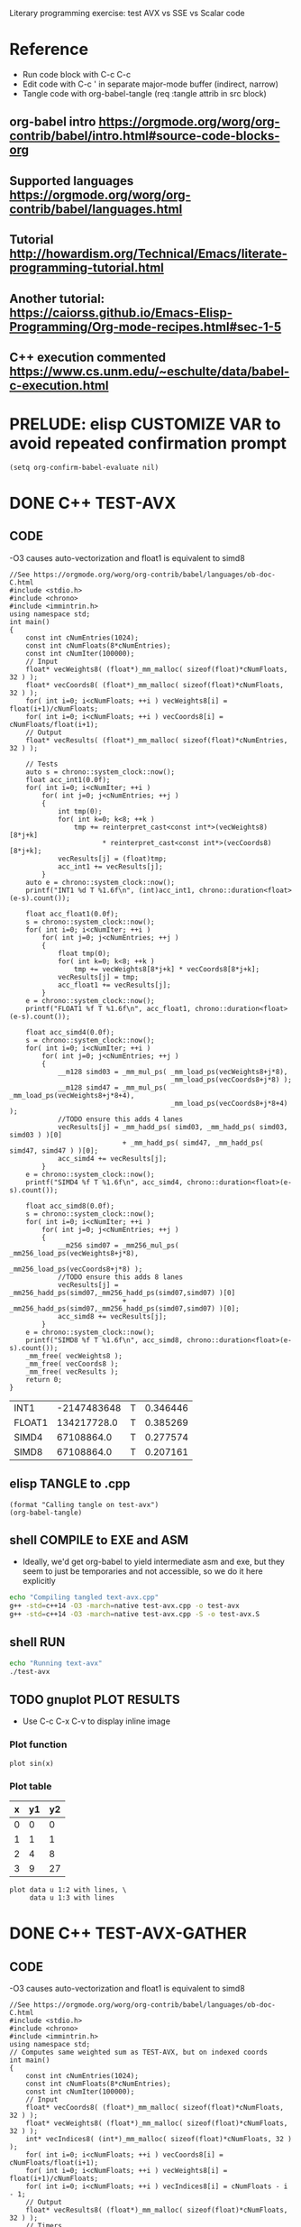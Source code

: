 #+STARTUP: indent

Literary programming exercise: test AVX vs SSE vs Scalar code

* Reference
- Run code block with C-c C-c
- Edit code with C-c ' in separate major-mode buffer (indirect, narrow)
- Tangle code with org-babel-tangle (req :tangle attrib in src block)
** org-babel intro https://orgmode.org/worg/org-contrib/babel/intro.html#source-code-blocks-org
** Supported languages https://orgmode.org/worg/org-contrib/babel/languages.html
** Tutorial http://howardism.org/Technical/Emacs/literate-programming-tutorial.html
** Another tutorial: https://caiorss.github.io/Emacs-Elisp-Programming/Org-mode-recipes.html#sec-1-5
** C++ execution commented https://www.cs.unm.edu/~eschulte/data/babel-c-execution.html
* PRELUDE: elisp CUSTOMIZE VAR to avoid repeated confirmation prompt
#+BEGIN_SRC elisp :results silent
  (setq org-confirm-babel-evaluate nil)
#+END_SRC
* DONE C++ TEST-AVX
** CODE
-O3 causes auto-vectorization and float1 is equivalent to simd8
#+name: test-avx
#+BEGIN_SRC C++ :tangle test-avx.cpp :flags -std=c++14 -O3 -march=native
  //See https://orgmode.org/worg/org-contrib/babel/languages/ob-doc-C.html
  #include <stdio.h>
  #include <chrono>
  #include <immintrin.h>
  using namespace std;
  int main()
  {
      const int cNumEntries(1024);
      const int cNumFloats(8*cNumEntries);
      const int cNumIter(100000);
      // Input
      float* vecWeights8( (float*)_mm_malloc( sizeof(float)*cNumFloats, 32 ) );
      float* vecCoords8( (float*)_mm_malloc( sizeof(float)*cNumFloats, 32 ) );
      for( int i=0; i<cNumFloats; ++i ) vecWeights8[i] = float(i+1)/cNumFloats;
      for( int i=0; i<cNumFloats; ++i ) vecCoords8[i] = cNumFloats/float(i+1);
      // Output
      float* vecResults( (float*)_mm_malloc( sizeof(float)*cNumEntries, 32 ) );

      // Tests
      auto s = chrono::system_clock::now();
      float acc_int1(0.0f);
      for( int i=0; i<cNumIter; ++i )
          for( int j=0; j<cNumEntries; ++j )
          {
              int tmp(0);
              for( int k=0; k<8; ++k )
                  tmp += reinterpret_cast<const int*>(vecWeights8)[8*j+k]
                         ,* reinterpret_cast<const int*>(vecCoords8)[8*j+k];
              vecResults[j] = (float)tmp;
              acc_int1 += vecResults[j];
          }
      auto e = chrono::system_clock::now();
      printf("INT1 %d T %1.6f\n", (int)acc_int1, chrono::duration<float>(e-s).count());

      float acc_float1(0.0f);
      s = chrono::system_clock::now();
      for( int i=0; i<cNumIter; ++i )
          for( int j=0; j<cNumEntries; ++j )
          {
              float tmp(0);
              for( int k=0; k<8; ++k )
                  tmp += vecWeights8[8*j+k] * vecCoords8[8*j+k];
              vecResults[j] = tmp;
              acc_float1 += vecResults[j];
          }
      e = chrono::system_clock::now();
      printf("FLOAT1 %f T %1.6f\n", acc_float1, chrono::duration<float>(e-s).count());

      float acc_simd4(0.0f);
      s = chrono::system_clock::now();
      for( int i=0; i<cNumIter; ++i )
          for( int j=0; j<cNumEntries; ++j )
          {
              __m128 simd03 = _mm_mul_ps( _mm_load_ps(vecWeights8+j*8),
                                          _mm_load_ps(vecCoords8+j*8) );
              __m128 simd47 = _mm_mul_ps( _mm_load_ps(vecWeights8+j*8+4),
                                          _mm_load_ps(vecCoords8+j*8+4) );
              //TODO ensure this adds 4 lanes
              vecResults[j] = _mm_hadd_ps( simd03, _mm_hadd_ps( simd03, simd03 ) )[0]
                              + _mm_hadd_ps( simd47, _mm_hadd_ps( simd47, simd47 ) )[0];
              acc_simd4 += vecResults[j];
          }
      e = chrono::system_clock::now();
      printf("SIMD4 %f T %1.6f\n", acc_simd4, chrono::duration<float>(e-s).count());

      float acc_simd8(0.0f);
      s = chrono::system_clock::now();
      for( int i=0; i<cNumIter; ++i )
          for( int j=0; j<cNumEntries; ++j )
          {
              __m256 simd07 = _mm256_mul_ps( _mm256_load_ps(vecWeights8+j*8),
                                             _mm256_load_ps(vecCoords8+j*8) );
              //TODO ensure this adds 8 lanes
              vecResults[j] = _mm256_hadd_ps(simd07,_mm256_hadd_ps(simd07,simd07) )[0]
                              + _mm256_hadd_ps(simd07,_mm256_hadd_ps(simd07,simd07) )[0];
              acc_simd8 += vecResults[j];
          }
      e = chrono::system_clock::now();
      printf("SIMD8 %f T %1.6f\n", acc_simd8, chrono::duration<float>(e-s).count());
      _mm_free( vecWeights8 );
      _mm_free( vecCoords8 );
      _mm_free( vecResults );
      return 0;
  }
#+END_SRC

#+RESULTS: test-avx
| INT1   | -2147483648 | T | 0.346446 |
| FLOAT1 | 134217728.0 | T | 0.385269 |
| SIMD4  |  67108864.0 | T | 0.277574 |
| SIMD8  |  67108864.0 | T | 0.207161 |

** elisp TANGLE to .cpp
#+BEGIN_SRC elisp :results silent
  (format "Calling tangle on test-avx")
  (org-babel-tangle)
#+END_SRC
** shell COMPILE to EXE and ASM
- Ideally, we'd get org-babel to yield intermediate asm and exe, but
  they seem to just be temporaries and not accessible, so we do it
  here explicitly
#+BEGIN_SRC sh :results silent
  echo "Compiling tangled text-avx.cpp"
  g++ -std=c++14 -O3 -march=native test-avx.cpp -o test-avx
  g++ -std=c++14 -O3 -march=native test-avx.cpp -S -o test-avx.S
#+END_SRC
** shell RUN
#+BEGIN_SRC sh
  echo "Running text-avx"
  ./test-avx
#+END_SRC

#+RESULTS:
| Running |    text-avx |   |          |
| INT1    | -2147483648 | T | 0.347879 |
| FLOAT1  | 134217728.0 | T | 0.387705 |
| SIMD4   |  67108864.0 | T | 0.277489 |
| SIMD8   |  67108864.0 | T |  0.20509 |

** TODO gnuplot PLOT RESULTS
- Use C-c C-x C-v to display inline image

*** Plot function
#+BEGIN_SRC gnuplot :file function.png
  plot sin(x)
#+END_SRC

#+RESULTS:
[[file:function.png]]
*** Plot table
#+tblname: data-table
| x | y1 | y2 |
|---+----+----|
| 0 |  0 |  0 |
| 1 |  1 |  1 |
| 2 |  4 |  8 |
| 3 |  9 | 27 |

#+BEGIN_SRC gnuplot :var data=data-table :file table.png
  plot data u 1:2 with lines, \
       data u 1:3 with lines
#+END_SRC

#+RESULTS:
[[file:table.png]]

* DONE C++ TEST-AVX-GATHER
** CODE
-O3 causes auto-vectorization and float1 is equivalent to simd8
#+name: test-avx-gather
#+BEGIN_SRC C++ :tangle test-avx-gather.cpp :flags -std=c++14 -O3 -march=native
  //See https://orgmode.org/worg/org-contrib/babel/languages/ob-doc-C.html
  #include <stdio.h>
  #include <chrono>
  #include <immintrin.h>
  using namespace std;
  // Computes same weighted sum as TEST-AVX, but on indexed coords
  int main()
  {
      const int cNumEntries(1024);
      const int cNumFloats(8*cNumEntries);
      const int cNumIter(100000);
      // Input
      float* vecCoords8( (float*)_mm_malloc( sizeof(float)*cNumFloats, 32 ) );
      float* vecWeights8( (float*)_mm_malloc( sizeof(float)*cNumFloats, 32 ) );
      int* vecIndices8( (int*)_mm_malloc( sizeof(float)*cNumFloats, 32 ) );
      for( int i=0; i<cNumFloats; ++i ) vecCoords8[i] = cNumFloats/float(i+1);
      for( int i=0; i<cNumFloats; ++i ) vecWeights8[i] = float(i+1)/cNumFloats;
      for( int i=0; i<cNumFloats; ++i ) vecIndices8[i] = cNumFloats - i - 1;
      // Output
      float* vecResults8( (float*)_mm_malloc( sizeof(float)*cNumFloats, 32 ) );
      // Timers
      auto s = chrono::system_clock::now();
      auto e = chrono::system_clock::now();
      // Tests
      s = chrono::system_clock::now();
      for( int i=0; i<cNumIter; ++i )
          for( int j=0; j<cNumEntries; ++j )
              for( int k=0; k<8; ++k )
                  vecResults8[8*j+k] = vecWeights8[8*j+k] * vecCoords8[ vecIndices8[8*j+k] ];
      e = chrono::system_clock::now();
      float acc_float1(0.0f);
      for( int i=0; i<cNumFloats; ++i ) acc_float1 += vecResults8[i];
      printf("FLOAT1 %f T %1.6f\n", acc_float1, chrono::duration<float>(e-s).count());

      s = chrono::system_clock::now();
      for( int i=0; i<cNumIter; ++i )
          for( int j=0; j<cNumEntries; ++j )
          {
              // AVX2 aligned load
              __m128i indices03 = _mm_load_si128( (const __m128i*)(vecIndices8+j*8) );
              __m128i indices47 = _mm_load_si128( (const __m128i*)(vecIndices8+j*8+4) );
              __m128 gather03 = _mm_i32gather_ps( vecCoords8, indices03, 4 );
              __m128 gather47 = _mm_i32gather_ps( vecCoords8, indices47, 4 );
              __m128 simd03 = _mm_mul_ps( _mm_load_ps(vecWeights8+j*8), gather03 );
              __m128 simd47 = _mm_mul_ps( _mm_load_ps(vecWeights8+j*8+4), gather47 );
              _mm_store_ps( vecResults8+j*8, simd03 );
              _mm_store_ps( vecResults8+j*8+4, simd47 );
          }
      e = chrono::system_clock::now();
      float acc_simd4(0.0f);
      for( int i=0; i<cNumFloats; ++i ) acc_simd4 += vecResults8[i];
      printf("SIMD4 %f T %1.6f\n", acc_simd4, chrono::duration<float>(e-s).count());

      s = chrono::system_clock::now();
      for( int i=0; i<cNumIter; ++i )
          for( int j=0; j<cNumEntries; ++j )
          {
              // AVX2 aligned load
              //TODO TRY MULTIPLE GATHERS in seq to fake getting consecutive x,y,z
              __m256i indices07 = _mm256_load_si256( (const __m256i*)(vecIndices8+j*8) );
              __m256 gather07 = _mm256_i32gather_ps( vecCoords8, indices07, 4 );
              __m256 simd07 = _mm256_mul_ps( _mm256_load_ps(vecWeights8+j*8), gather07 );
              _mm256_store_ps( vecResults8+j*8, simd07 );
          }
      e = chrono::system_clock::now();
      float acc_simd8(0.0f);
      for( int i=0; i<cNumFloats; ++i ) acc_simd8 += vecResults8[i];
      printf("SIMD8 %f T %1.6f\n", acc_simd8, chrono::duration<float>(e-s).count());

      _mm_free( vecCoords8 );
      _mm_free( vecWeights8 );
      _mm_free( vecIndices8 );
      _mm_free( vecResults8 );
      return 0;
  }
#+END_SRC

#+RESULTS: test-avx-gather
| FLOAT1 | 70364.03125 | T | 0.830171 |
| SIMD4  | 70364.03125 | T | 1.142072 |
| SIMD8  | 70364.03125 | T | 0.873745 |

** elisp TANGLE to .cpp
#+BEGIN_SRC elisp :results silent
  (format "Calling tangle on test-avx-gather")
  (org-babel-tangle)
#+END_SRC
** shell COMPILE to EXE and ASM
- Ideally, we'd get org-babel to yield intermediate asm and exe, but
  they seem to just be temporaries and not accessible, so we do it
  here explicitly
#+BEGIN_SRC sh :results silent
  echo "Compiling tangled text-avx-gather.cpp"
  g++ -std=c++14 -O3 -march=native test-avx-gather.cpp -o test-avx-gather
  g++ -std=c++14 -O3 -march=native test-avx-gather.cpp -S -o test-avx-gather.S
#+END_SRC
** shell RUN
#+BEGIN_SRC sh
  echo "Running text-avx-gather"
  ./test-avx-gather
#+END_SRC

#+RESULTS:
| Running | text-avx-gather |   |          |
| INT1    |     -2147483648 | T | 0.348499 |
| FLOAT1  |     134217728.0 | T | 0.384117 |
| SIMD4   |      67108864.0 | T | 0.275123 |
| SIMD8   |      67108864.0 | T | 0.203366 |

* DONE C++ TEST-AVX-GATHER-Vec3f
** CODE
o-O3 causes auto-vectorization and float1 is equivalent to simd8
#+name: test-avx-gather-vec3f
#+BEGIN_SRC C++ :tangle test-avx-gather-vec3f.cpp :flags -std=c++14 -O3 -march=native
  //See https://orgmode.org/worg/org-contrib/babel/languages/ob-doc-C.html
  #include <stdio.h>
  #include <chrono>
  #include <immintrin.h>
  using namespace std;

  const int cNumIter(10000);
  const int cNumEntries(1000);
  const int cNumFloats(8*cNumEntries);

  void FLOAT1( float* vecResults8, const float* vecCoords3x8, const float* vecWeights8, const int* vecIndices8 )
  {
      auto s = chrono::system_clock::now();
      for( int i=0; i<cNumIter; ++i )
          for( int j=0; j<cNumEntries; ++j )
              for( int k=0; k<8; ++k )
              {
                  const int base_idx( 3*vecIndices8[8*j+k] );
                  const float w( vecWeights8[8*j+k] );
                  vecResults8[8*j+k]  = w * vecCoords3x8[ base_idx + 0 ];
                  vecResults8[8*j+k] += w * vecCoords3x8[ base_idx + 1 ];
                  vecResults8[8*j+k] += w * vecCoords3x8[ base_idx + 2 ];
              }
      auto e = chrono::system_clock::now();
      float acc_float1(0.0f);
      for( int i=0; i<cNumFloats; ++i ) acc_float1 += vecResults8[i];
      printf("FLOAT1 %f T %1.6f\n", acc_float1, chrono::duration<float>(e-s).count());
  }

  void SIMD8( float* vecResults8, const float* vecCoords3x8, const float* vecWeights8, const int* vecIndices8 )
  {
      auto s = chrono::system_clock::now();
      const __m256i one07( _mm256_set1_epi32(1) );
      const __m256i three07( _mm256_set1_epi32(3) );
      for( int i=0; i<cNumIter; ++i )
          for( int j=0; j<cNumEntries; ++j )
          {
              // Load base indices and multiply by stride 3
              // IMPORTANT mullo does C07=A07*B07, regular mul just multiplies 0..3!!
              __m256i base07 = _mm256_load_si256( (const __m256i*)(vecIndices8+j*8) );
              base07 = _mm256_mullo_epi32( base07, three07 );
              // Get (X,Y,Z) by incrementing indices
              __m256 x07 = _mm256_i32gather_ps( vecCoords3x8, base07, 4 );
              __m256i indices07 = _mm256_add_epi32( base07, one07 );
              __m256 y07 = _mm256_i32gather_ps( vecCoords3x8, indices07, 4 );
              indices07 = _mm256_add_epi32( indices07, one07 );
              __m256 z07 = _mm256_i32gather_ps( vecCoords3x8, indices07, 4 );
              // Get weights
              __m256 w07 = _mm256_load_ps(vecWeights8+j*8);
              // w*(X,Y,Z)
              __m256 wx07 = _mm256_mul_ps( w07 , x07 );
              __m256 wy07 = _mm256_mul_ps( w07, y07 );
              __m256 wz07 = _mm256_mul_ps( w07, z07 );
              // Store wX+wY+wZ
              _mm256_store_ps( vecResults8+j*8,
                               _mm256_add_ps( wx07, _mm256_add_ps( wy07, wz07 ) ) );
          }
      auto e = chrono::system_clock::now();
      float acc_simd8(0.0f);
      for( int i=0; i<cNumFloats; ++i ) acc_simd8 += vecResults8[i];
      printf("SIMD8 %f T %1.6f\n", acc_simd8, chrono::duration<float>(e-s).count());

  }

  // Computes same weighted sum as TEST-AVX, but on indexed coords
  int main()
  {
      // Input
      // coords xyz,xyz,...
      float* vecCoords3x8( (float*)_mm_malloc( 3*sizeof(float)*cNumFloats, 32 ) );
      float* vecWeights8( (float*)_mm_malloc( sizeof(float)*cNumFloats, 32 ) );
      int* vecIndices8( (int*)_mm_malloc( sizeof(float)*cNumFloats, 32 ) );
      for( int i=0; i<3*cNumFloats; ++i ) vecCoords3x8[i] = cNumFloats/float(i+1);
      for( int i=0; i<cNumFloats; ++i ) vecWeights8[i] = float(i+1)/cNumFloats;
      for( int i=0; i<cNumFloats; ++i ) vecIndices8[i] = cNumFloats - i - 1;
      // Output
      float* vecResults8( (float*)_mm_malloc( sizeof(float)*cNumFloats, 32 ) );

      FLOAT1(vecResults8,vecCoords3x8,vecWeights8,vecIndices8);
      SIMD8(vecResults8,vecCoords3x8,vecWeights8,vecIndices8);

      _mm_free( vecCoords3x8 );
      _mm_free( vecWeights8 );
      _mm_free( vecIndices8 );
      _mm_free( vecResults8 );
      return 0;
  }
#+END_SRC

#+RESULTS: test-avx-gather-vec3f
| FLOAT1 | 77311.179688 | T | 0.127842 |
| SIMD8  | 77311.179688 | T | 0.149394 |

** elisp TANGLE to .cpp
#+BEGIN_SRC elisp :results silent
  (format "Calling tangle on test-avx-gather-vec3f")
  (org-babel-tangle)
#+END_SRC
** shell COMPILE to EXE and ASM
- Ideally, we'd get org-babel to yield intermediate asm and exe, but
  they seem to just be temporaries and not accessible, so we do it
  here explicitly
#+BEGIN_SRC sh :results silent
  echo "Compiling tangled text-avx-gather-vec3f.cpp"
  g++ -std=c++14 -O3 -march=native test-avx-gather-vec3f.cpp -o test-avx-gather-vec3f
  g++ -std=c++14 -O3 -march=native test-avx-gather-vec3f.cpp -S -o test-avx-gather-vec3f.S
#+END_SRC
** shell RUN
#+BEGIN_SRC sh
  echo "Running text-avx-gather-vec3f"
  ./test-avx-gather-vec3f
#+END_SRC
** Analysis
- At -O3 -mavx2, FLOAT1 uses 128b instructions (xmm) and runs 10%
  faster than SIMD8.
- Looking at the assembly, FLOAT1 seems to unroll the loop heavily (8
  iter?), while SIMD8 is almost a direct translation of the intrinsic code.
* DONE C++ Pointer aliasing/restrict
- Check HOW array-processing funcs like Combine( int count, float* dst,
  const float* src1, const float* src2 ) that have guaranteed
  no-aliasing and benefit from __restrict__
- Compare with same Combine() when receiving std::vector or std::span
  and see if they can be restricted in any way to yield the same
  assembly
- This article is interesting https://travisdowns.github.io/blog/2019/08/26/vector-inc.html
** CODE
#+name: test-restrict
#+BEGIN_SRC C++ :tangle test-restrict.cpp :flags -std=c++14 -O3 -march=native
  #include <stdio.h>
  #include <chrono>
  #include <vector>
  using namespace std;
  const int cNumEntries(100000000);
  __attribute__ ((noinline))
  void Lerp_Vector( std::vector<float>& dst, float lambda01, const std::vector<float>& src1, const std::vector<float>& src2 )
  {
      const float w1( 1.0f - lambda01 ); const float w2( lambda01 ); const int count( dst.size() );
      auto s = chrono::system_clock::now();
      for( int i=0; i<count; ++i )
      {
          dst[i] = w1*src1[i] + w2*src2[count-1-i];
          dst[i] += src1[i] + src2[i];
          dst[i] -= src1[count-1-i/2] + src2[count-1-i/2];
      }
      auto e = chrono::system_clock::now();
      float acc(0.0f); for( auto v : dst ) acc += v;
      printf( "LerpV  %1.6f %e\n", chrono::duration<float>(e-s).count(), acc);
  }
  __attribute__ ((noinline))
  void Lerp_NoRestrict( float* dst, int count, float lambda01, const float* src1, const float* src2 )
  {
      const float w1( 1.0f - lambda01 ); const float w2( lambda01 );
      auto s = chrono::system_clock::now();
      for( int i=0; i<count; ++i )
      {
          dst[i] = w1*src1[i] + w2*src2[count-1-i];
          dst[i] += src1[i] + src2[i];
          dst[i] -= src1[count-1-i/2] + src2[count-1-i/2];
      }
      auto e = chrono::system_clock::now();
      float acc(0.0f); for( int i=0; i<count; ++i ) acc += dst[i];
      printf( "LerpNR %1.6f %e\n", chrono::duration<float>(e-s).count(), acc);
  }
  __attribute__ ((noinline))
  void Lerp_Restrict( float* __restrict__ dst, int count, float lambda01, const float* __restrict__ src1, const float* __restrict__ src2 )
  {
      const float w1( 1.0f - lambda01 ); const float w2( lambda01 );
      auto s = chrono::system_clock::now();
      for( int i=0; i<count; ++i )
      {
          dst[i] = w1*src1[i] + w2*src2[count-1-i];
          dst[i] += src1[i] + src2[i];
          dst[i] -= src1[count-1-i/2] + src2[count-1-i/2];
      }
      auto e = chrono::system_clock::now();
      float acc(0.0f); for( int i=0; i<count; ++i ) acc += dst[i];
      printf( "LerpR  %1.6f %e\n", chrono::duration<float>(e-s).count(), acc);
  }
  int main()
  {
      // Alloc and init/warmup all memory
      std::vector<float> src1( cNumEntries, 0.0f );
      std::vector<float> src2( cNumEntries, 1.0f );
      std::vector<float> dst( cNumEntries, 0.5f );
      // Profile with no aliasing
      Lerp_Vector( dst, 0.5f, src1, src2 );
      Lerp_NoRestrict( &dst[0], cNumEntries, 0.5f, &src1[0], &src2[0] );
      Lerp_Restrict( &dst[0], cNumEntries, 0.5f, &src1[0], &src2[0] );
      // Profile with aliasing
      for( int i=0; i<cNumEntries; ++i ) dst[i] = float(i)/(cNumEntries-1);
      Lerp_Vector( dst, 0.33f, dst, dst );
      for( int i=0; i<cNumEntries; ++i ) dst[i] = float(i)/(cNumEntries-1);
      Lerp_NoRestrict( &dst[0], cNumEntries, 0.33f, &dst[0], &dst[0] );
      for( int i=0; i<cNumEntries; ++i ) dst[i] = float(i)/(cNumEntries-1);
      Lerp_Restrict( &dst[0], cNumEntries, 0.33f, &dst[0], &dst[0] );
      return 0;
  }
#+END_SRC

#+RESULTS: test-restrict
| LerpV  | 0.455969 | 8.388608e+06 |
| LerpNR | 0.462095 | 8.388608e+06 |
| LerpR  | 0.256006 | 8.388608e+06 |
| LerpV  | 0.371413 | 3.359361e+07 |
| LerpNR | 0.372052 | 3.359361e+07 |
| LerpR  | 0.249513 | 3.098080e+07 |
** Analysis
- These results (unplugged) show that LerpR is 50% faster BUT yield
  incorrect results when wrongly called on repeated input/output
  pointers, while std::vector LerpV and non-restricted LerpNR ptr
  versions are essentially equivalent
- Speedup surely depends on the amount of work done inside the loop,
  but this is quite significant, so the answer is RESTRICT ALL THE THINGS
RESULTS: unplugged
| LerpV  | 0.389423 | 8.388608e+06 |
| LerpNR | 0.387801 | 8.388608e+06 |
| LerpR  | 0.255761 | 8.388608e+06 |
| LerpV  | 0.369636 | 3.359361e+07 |
| LerpNR | 0.371537 | 3.359361e+07 |
| LerpR  | 0.248428 | 3.098080e+07 |

RESULTS: plugged
| LerpV  | 0.328719 | 8.388608e+06 |
| LerpNR | 0.322881 | 8.388608e+06 |
| LerpR  | 0.210487 | 8.388608e+06 |
| LerpV  |  0.25215 | 3.359361e+07 |
| LerpNR | 0.251189 | 3.359361e+07 |
| LerpR  | 0.186163 | 3.098080e+07 |
